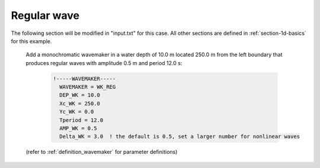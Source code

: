 .. _section-1d-reg:

Regular wave 
############

.. figure:: images/simple_cases/eta_1d_reg.jpg
    :width: 600px
    :align: center
    :height: 300px
    :alt: alternate text
    :figclass: align-center

The following section will be modified in "input.txt" for this case. All other sections are defined in :ref:`section-1d-basics` for this example.
 
 Add a monochromatic wavemaker in a water depth of 10.0 m located 250.0 m from the left boundary that produces regular waves with amplitude 0.5 m and period 12.0 s:

  .. code-block:: rest

        !-----WAVEMAKER-----
          WAVEMAKER = WK_REG
          DEP_WK = 10.0 
          Xc_WK = 250.0 
          Yc_WK = 0.0 
          Tperiod = 12.0 
          AMP_WK = 0.5 
          Delta_WK = 3.0  ! the default is 0.5, set a larger number for nonlinear waves

 (refer to :ref:`definition_wavemaker` for parameter definitions)


